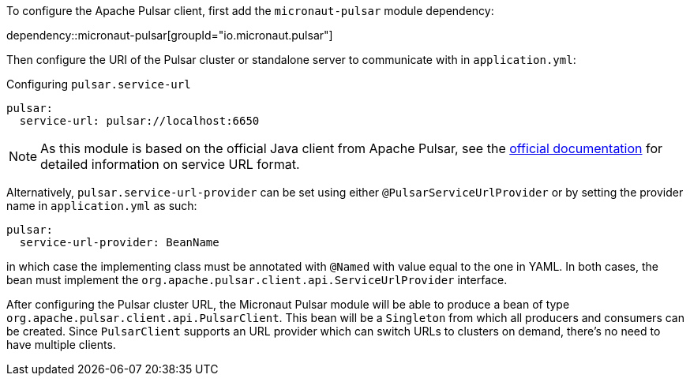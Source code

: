 To configure the Apache Pulsar client, first add the `micronaut-pulsar` module dependency:

dependency::micronaut-pulsar[groupId="io.micronaut.pulsar"]

Then configure the URI of the Pulsar cluster or standalone server to communicate with in `application.yml`:

.Configuring `pulsar.service-url`
[source,yaml]
----
pulsar:
  service-url: pulsar://localhost:6650
----
NOTE: As this module is based on the official Java client from Apache Pulsar, see the link:https://pulsar.apache.org/docs/en/client-libraries-java/#connection-urls[official documentation] for detailed information on service URL format.

Alternatively, `pulsar.service-url-provider` can be set using either `@PulsarServiceUrlProvider` or by setting the provider name
in `application.yml` as such:

[source,yaml]
----
pulsar:
  service-url-provider: BeanName
----

in which case the implementing class must be annotated with `@Named` with value equal to the one in YAML. In both cases, the bean must implement the `org.apache.pulsar.client.api.ServiceUrlProvider` interface.

After configuring the Pulsar cluster URL, the Micronaut Pulsar module will be able to produce a bean of type `org.apache.pulsar.client.api.PulsarClient`. This bean will be a `Singleton` from which all producers and consumers can be created. Since `PulsarClient` supports an URL provider which can switch URLs to clusters on demand, there's no need to have multiple clients.
